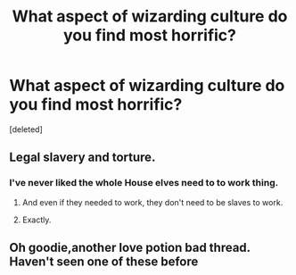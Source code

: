 #+TITLE: What aspect of wizarding culture do you find most horrific?

* What aspect of wizarding culture do you find most horrific?
:PROPERTIES:
:Score: 2
:DateUnix: 1598905335.0
:DateShort: 2020-Sep-01
:FlairText: Discussion
:END:
[deleted]


** Legal slavery and torture.
:PROPERTIES:
:Author: Starfox5
:Score: 2
:DateUnix: 1598907478.0
:DateShort: 2020-Sep-01
:END:

*** I've never liked the whole House elves need to to work thing.
:PROPERTIES:
:Author: TheAncientSun
:Score: 1
:DateUnix: 1598907516.0
:DateShort: 2020-Sep-01
:END:

**** And even if they needed to work, they don't need to be slaves to work.
:PROPERTIES:
:Author: Starfox5
:Score: 2
:DateUnix: 1598907679.0
:DateShort: 2020-Sep-01
:END:


**** Exactly.
:PROPERTIES:
:Author: TheAncientSun
:Score: 1
:DateUnix: 1598907730.0
:DateShort: 2020-Sep-01
:END:


** Oh goodie,another love potion bad thread. Haven't seen one of these before
:PROPERTIES:
:Score: 0
:DateUnix: 1598906461.0
:DateShort: 2020-Sep-01
:END:
